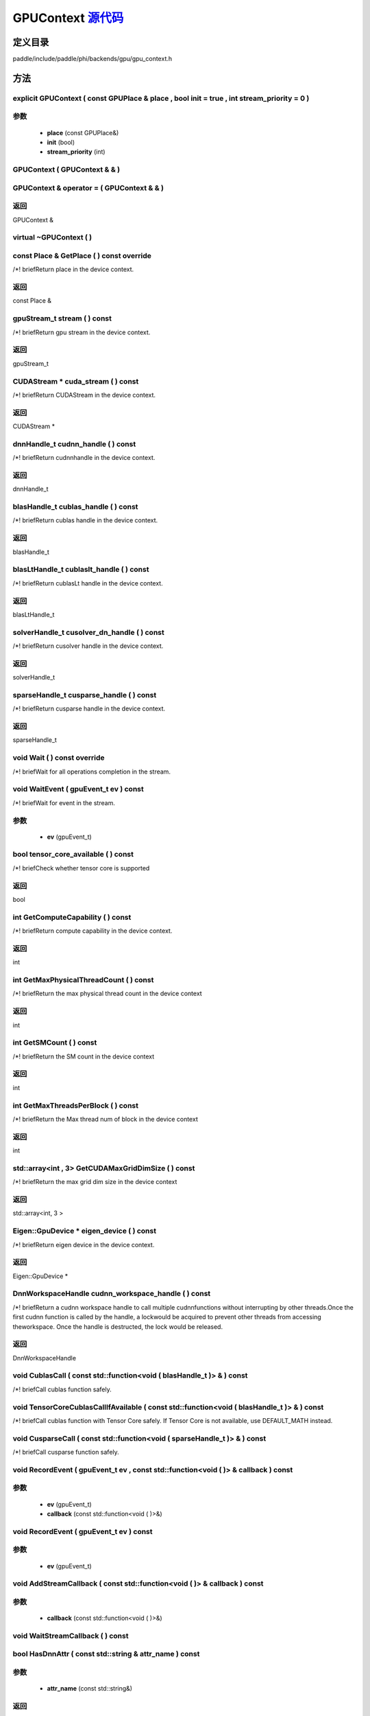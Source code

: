 .. _cn_api_GPUContext:

GPUContext `源代码 <https://github.com/PaddlePaddle/Paddle/blob/develop/paddle/include/paddle/phi/backends/gpu/gpu_context.h>`_
-------------------------------

.. cpp:class:: GPUContext



定义目录
:::::::::::::::::::::
paddle/include/paddle/phi/backends/gpu/gpu_context.h

方法
:::::::::::::::::::::

explicit GPUContext ( const GPUPlace & place , bool init = true , int stream_priority = 0 ) 
'''''''''''


**参数**
'''''''''''
	- **place** (const GPUPlace&)
	- **init** (bool)
	- **stream_priority** (int)

GPUContext ( GPUContext & & ) 
'''''''''''



GPUContext & operator = ( GPUContext & & ) 
'''''''''''



**返回**
'''''''''''
GPUContext &

virtual ~GPUContext ( ) 
'''''''''''



const Place & GetPlace ( ) const override 
'''''''''''
/*! \briefReturn place in the device context. 


**返回**
'''''''''''
const Place &

gpuStream_t stream ( ) const 
'''''''''''
/*! \briefReturn gpu stream in the device context. 


**返回**
'''''''''''
gpuStream_t

CUDAStream * cuda_stream ( ) const 
'''''''''''
/*! \briefReturn CUDAStream in the device context. 


**返回**
'''''''''''
CUDAStream *

dnnHandle_t cudnn_handle ( ) const 
'''''''''''
/*! \briefReturn cudnnhandle in the device context. 


**返回**
'''''''''''
dnnHandle_t

blasHandle_t cublas_handle ( ) const 
'''''''''''
/*! \briefReturn cublas handle in the device context. 


**返回**
'''''''''''
blasHandle_t

blasLtHandle_t cublaslt_handle ( ) const 
'''''''''''
/*! \briefReturn cublasLt handle in the device context. 


**返回**
'''''''''''
blasLtHandle_t

solverHandle_t cusolver_dn_handle ( ) const 
'''''''''''
/*! \briefReturn cusolver handle in the device context. 


**返回**
'''''''''''
solverHandle_t

sparseHandle_t cusparse_handle ( ) const 
'''''''''''
/*! \briefReturn cusparse handle in the device context. 


**返回**
'''''''''''
sparseHandle_t

void Wait ( ) const override 
'''''''''''
/*! \briefWait for all operations completion in the stream. 


void WaitEvent ( gpuEvent_t ev ) const 
'''''''''''
/*! \briefWait for event in the stream. 

**参数**
'''''''''''
	- **ev** (gpuEvent_t)

bool tensor_core_available ( ) const 
'''''''''''
/*! \briefCheck whether tensor core is supported 


**返回**
'''''''''''
bool

int GetComputeCapability ( ) const 
'''''''''''
/*! \briefReturn compute capability in the device context. 


**返回**
'''''''''''
int

int GetMaxPhysicalThreadCount ( ) const 
'''''''''''
/*! \briefReturn the max physical thread count in the device context 


**返回**
'''''''''''
int

int GetSMCount ( ) const 
'''''''''''
/*! \briefReturn the SM count in the device context 


**返回**
'''''''''''
int

int GetMaxThreadsPerBlock ( ) const 
'''''''''''
/*! \briefReturn the Max thread num of block in the device context 


**返回**
'''''''''''
int

std::array<int , 3> GetCUDAMaxGridDimSize ( ) const 
'''''''''''
/*! \briefReturn the max grid dim size in the device context 


**返回**
'''''''''''
std::array<int, 3 >

Eigen::GpuDevice * eigen_device ( ) const 
'''''''''''
/*! \briefReturn eigen device in the device context. 


**返回**
'''''''''''
Eigen::GpuDevice *

DnnWorkspaceHandle cudnn_workspace_handle ( ) const 
'''''''''''
/*! \briefReturn a cudnn workspace handle to call multiple cudnnfunctions without interrupting by other threads.Once the first cudnn function is called by the handle, a lockwould be acquired to prevent other threads from accessing theworkspace. Once the handle is destructed, the lock would be released.



**返回**
'''''''''''
DnnWorkspaceHandle

void CublasCall ( const std::function<void ( blasHandle_t )> & ) const 
'''''''''''
/*! \briefCall cublas function safely. 


void TensorCoreCublasCallIfAvailable ( const std::function<void ( blasHandle_t )> & ) const 
'''''''''''
/*! \briefCall cublas function with Tensor Core safely. If
Tensor Core is not available, use DEFAULT_MATH instead. 


void CusparseCall ( const std::function<void ( sparseHandle_t )> & ) const 
'''''''''''
/*! \briefCall cusparse function safely. 


void RecordEvent ( gpuEvent_t ev , const std::function<void ( )> & callback ) const 
'''''''''''


**参数**
'''''''''''
	- **ev** (gpuEvent_t)
	- **callback** (const std::function<void ( )>&)

void RecordEvent ( gpuEvent_t ev ) const 
'''''''''''


**参数**
'''''''''''
	- **ev** (gpuEvent_t)

void AddStreamCallback ( const std::function<void ( )> & callback ) const 
'''''''''''


**参数**
'''''''''''
	- **callback** (const std::function<void ( )>&)

void WaitStreamCallback ( ) const 
'''''''''''



bool HasDnnAttr ( const std::string & attr_name ) const 
'''''''''''


**参数**
'''''''''''
	- **attr_name** (const std::string&)

**返回**
'''''''''''
bool

const Attribute & GetDnnAttr ( const std::string & attr_name ) const 
'''''''''''


**参数**
'''''''''''
	- **attr_name** (const std::string&)

**返回**
'''''''''''
const Attribute &

void SetDnnAttr ( const std::string & attr_name , Attribute attr ) 
'''''''''''


**参数**
'''''''''''
	- **attr_name** (const std::string&)
	- **attr** (Attribute)

void ClearDnnAttr ( ) 
'''''''''''



static const char * name ( ) {
'''''''''''



**返回**
'''''''''''
const char *

ncclComm_t nccl_comm ( ) const 
'''''''''''
/*! \briefReturn nccl communicators. 


**返回**
'''''''''''
ncclComm_t

void set_nccl_comm ( ncclComm_t comm ) 
'''''''''''
/*! \briefSet nccl communicators. 

**参数**
'''''''''''
	- **comm** (ncclComm_t)

void Init ( ) 
'''''''''''



void PartialInitWithoutAllocator ( int stream_priority = 0 ) 
'''''''''''


**参数**
'''''''''''
	- **stream_priority** (int)

void PartialInitWithAllocator ( ) 
'''''''''''



void SetCUDAStream ( CUDAStream * , bool clear = true ) 
'''''''''''


**参数**
'''''''''''
	- **clear** (bool)

